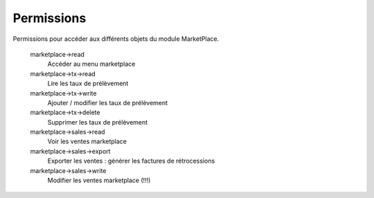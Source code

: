 Permissions
================================

Permissions pour accéder aux différents objets du module MarketPlace.


 marketplace->read
    Accéder au menu marketplace

 marketplace->tx->read
    Lire les taux de prélèvement

 marketplace->tx->write
    Ajouter / modifier les taux de prélèvement

 marketplace->tx->delete
    Supprimer les taux de prélèvement

 marketplace->sales->read
    Voir les ventes marketplace

 marketplace->sales->export
    Exporter les ventes : générer les factures de rétrocessions

 marketplace->sales->write  
    Modifier les ventes marketplace (!!!)



.. image:: img/screenshot-marketplace-rights.png
        :alt: Liste des permissions marketPlace
        :align: center
